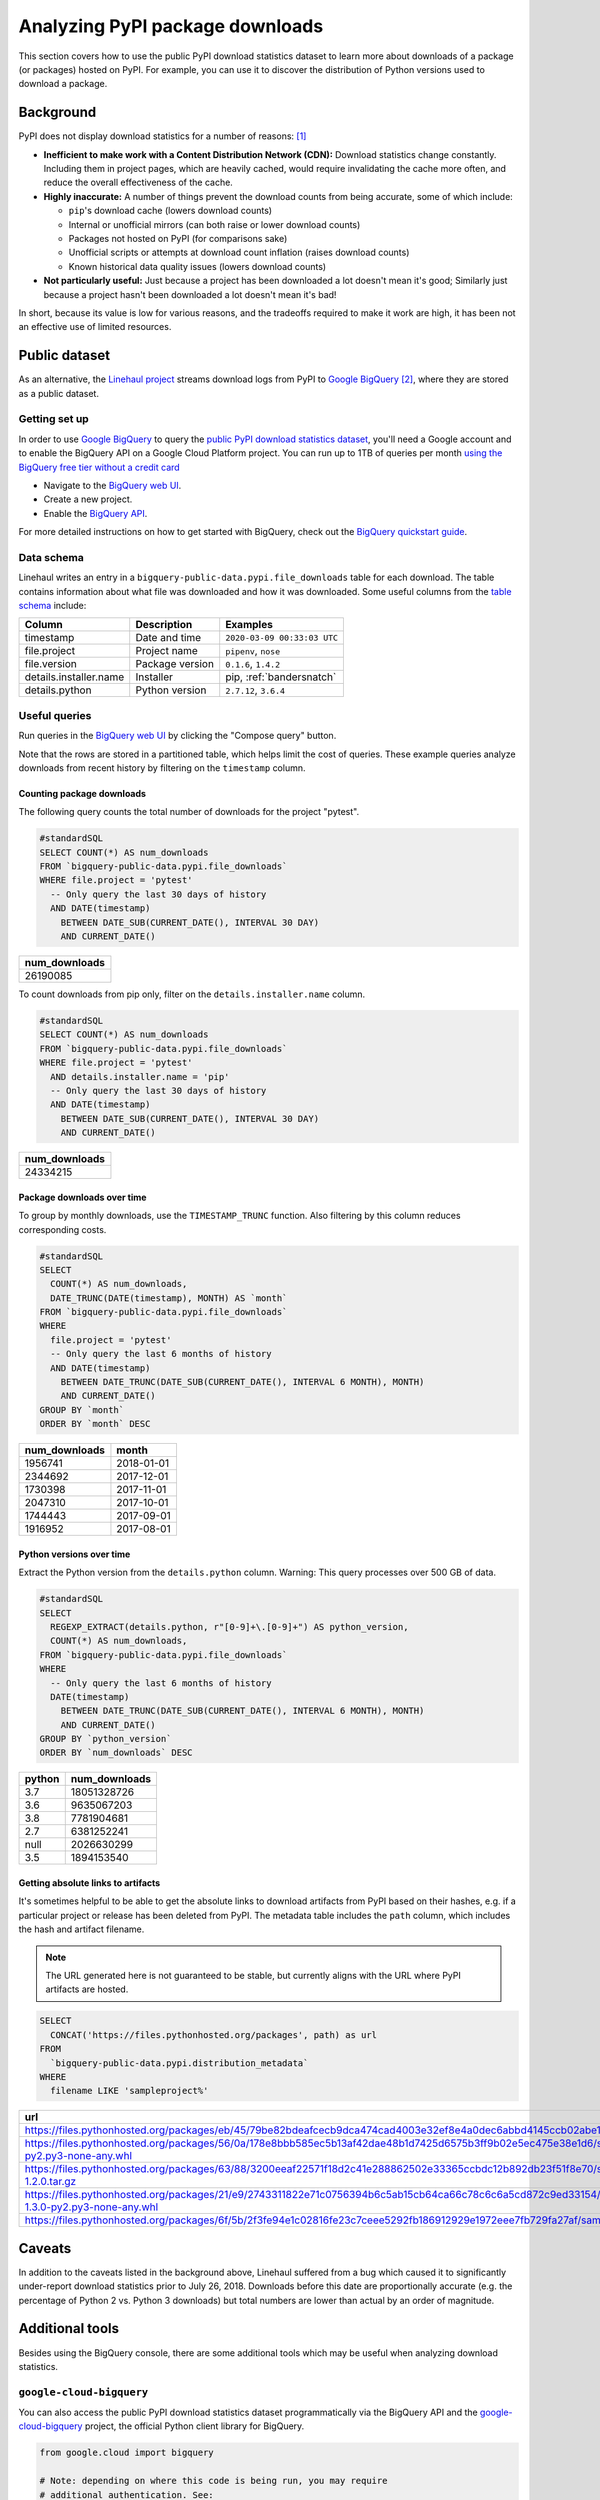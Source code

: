 .. _analyzing-pypi-package-downloads:

================================
Analyzing PyPI package downloads
================================

This section covers how to use the public PyPI download statistics dataset
to learn more about downloads of a package (or packages) hosted on PyPI. For
example, you can use it to discover the distribution of Python versions used to
download a package.


Background
==========

PyPI does not display download statistics for a number of reasons: [#]_

- **Inefficient to make work with a Content Distribution Network (CDN):**
  Download statistics change constantly. Including them in project pages, which
  are heavily cached, would require invalidating the cache more often, and
  reduce the overall effectiveness of the cache.

- **Highly inaccurate:** A number of things prevent the download counts from
  being accurate, some of which include:

  - ``pip``'s download cache (lowers download counts)
  - Internal or unofficial mirrors (can both raise or lower download counts)
  - Packages not hosted on PyPI (for comparisons sake)
  - Unofficial scripts or attempts at download count inflation (raises download
    counts)
  - Known historical data quality issues (lowers download counts)

- **Not particularly useful:** Just because a project has been downloaded a lot
  doesn't mean it's good; Similarly just because a project hasn't been
  downloaded a lot doesn't mean it's bad!

In short, because its value is low for various reasons, and the tradeoffs
required to make it work are high, it has been not an effective use of
limited resources.

Public dataset
==============

As an alternative, the `Linehaul project <https://github.com/pypa/linehaul-cloud-function/>`__
streams download logs from PyPI to `Google BigQuery`_ [#]_, where they are
stored as a public dataset.

Getting set up
--------------

In order to use `Google BigQuery`_ to query the `public PyPI download
statistics dataset`_, you'll need a Google account and to enable the BigQuery
API on a Google Cloud Platform project. You can run up to 1TB of queries
per month `using the BigQuery free tier without a credit card
<https://cloud.google.com/blog/products/data-analytics/query-without-a-credit-card-introducing-bigquery-sandbox>`__

- Navigate to the `BigQuery web UI`_.
- Create a new project.
- Enable the `BigQuery API
  <https://console.developers.google.com/apis/library/bigquery-json.googleapis.com>`__.

For more detailed instructions on how to get started with BigQuery, check out
the `BigQuery quickstart guide
<https://cloud.google.com/bigquery/docs/quickstarts/quickstart-web-ui>`__.


Data schema
-----------

Linehaul writes an entry in a ``bigquery-public-data.pypi.file_downloads`` table for each
download. The table contains information about what file was downloaded and how
it was downloaded. Some useful columns from the `table schema
<https://console.cloud.google.com/bigquery?pli=1&p=bigquery-public-data&d=pypi&t=file_downloads&page=table>`__
include:

+------------------------+-----------------+-----------------------------+
| Column                 | Description     | Examples                    |
+========================+=================+=============================+
| timestamp              | Date and time   | ``2020-03-09 00:33:03 UTC`` |
+------------------------+-----------------+-----------------------------+
| file.project           | Project name    | ``pipenv``, ``nose``        |
+------------------------+-----------------+-----------------------------+
| file.version           | Package version | ``0.1.6``, ``1.4.2``        |
+------------------------+-----------------+-----------------------------+
| details.installer.name | Installer       | pip, :ref:`bandersnatch`    |
+------------------------+-----------------+-----------------------------+
| details.python         | Python version  | ``2.7.12``, ``3.6.4``       |
+------------------------+-----------------+-----------------------------+


Useful queries
--------------

Run queries in the `BigQuery web UI`_ by clicking the "Compose query" button.

Note that the rows are stored in a partitioned table, which helps
limit the cost of queries. These example queries analyze downloads from
recent history by filtering on the ``timestamp`` column.

Counting package downloads
~~~~~~~~~~~~~~~~~~~~~~~~~~

The following query counts the total number of downloads for the project
"pytest".

.. code-block:: sql

    #standardSQL
    SELECT COUNT(*) AS num_downloads
    FROM `bigquery-public-data.pypi.file_downloads`
    WHERE file.project = 'pytest'
      -- Only query the last 30 days of history
      AND DATE(timestamp)
        BETWEEN DATE_SUB(CURRENT_DATE(), INTERVAL 30 DAY)
        AND CURRENT_DATE()

+---------------+
| num_downloads |
+===============+
| 26190085      |
+---------------+

To count downloads from pip only, filter on the ``details.installer.name``
column.

.. code-block:: sql

    #standardSQL
    SELECT COUNT(*) AS num_downloads
    FROM `bigquery-public-data.pypi.file_downloads`
    WHERE file.project = 'pytest'
      AND details.installer.name = 'pip'
      -- Only query the last 30 days of history
      AND DATE(timestamp)
        BETWEEN DATE_SUB(CURRENT_DATE(), INTERVAL 30 DAY)
        AND CURRENT_DATE()

+---------------+
| num_downloads |
+===============+
| 24334215      |
+---------------+

Package downloads over time
~~~~~~~~~~~~~~~~~~~~~~~~~~~

To group by monthly downloads, use the ``TIMESTAMP_TRUNC`` function. Also
filtering by this column reduces corresponding costs.

.. code-block:: sql

    #standardSQL
    SELECT
      COUNT(*) AS num_downloads,
      DATE_TRUNC(DATE(timestamp), MONTH) AS `month`
    FROM `bigquery-public-data.pypi.file_downloads`
    WHERE
      file.project = 'pytest'
      -- Only query the last 6 months of history
      AND DATE(timestamp)
        BETWEEN DATE_TRUNC(DATE_SUB(CURRENT_DATE(), INTERVAL 6 MONTH), MONTH)
        AND CURRENT_DATE()
    GROUP BY `month`
    ORDER BY `month` DESC

+---------------+------------+
| num_downloads | month      |
+===============+============+
| 1956741       | 2018-01-01 |
+---------------+------------+
| 2344692       | 2017-12-01 |
+---------------+------------+
| 1730398       | 2017-11-01 |
+---------------+------------+
| 2047310       | 2017-10-01 |
+---------------+------------+
| 1744443       | 2017-09-01 |
+---------------+------------+
| 1916952       | 2017-08-01 |
+---------------+------------+

Python versions over time
~~~~~~~~~~~~~~~~~~~~~~~~~

Extract the Python version from the ``details.python`` column. Warning: This
query processes over 500 GB of data.

.. code-block:: sql

    #standardSQL
    SELECT
      REGEXP_EXTRACT(details.python, r"[0-9]+\.[0-9]+") AS python_version,
      COUNT(*) AS num_downloads,
    FROM `bigquery-public-data.pypi.file_downloads`
    WHERE
      -- Only query the last 6 months of history
      DATE(timestamp)
        BETWEEN DATE_TRUNC(DATE_SUB(CURRENT_DATE(), INTERVAL 6 MONTH), MONTH)
        AND CURRENT_DATE()
    GROUP BY `python_version`
    ORDER BY `num_downloads` DESC

+--------+---------------+
| python | num_downloads |
+========+===============+
| 3.7    | 18051328726   |
+--------+---------------+
| 3.6    | 9635067203    |
+--------+---------------+
| 3.8    | 7781904681    |
+--------+---------------+
| 2.7    | 6381252241    |
+--------+---------------+
| null   | 2026630299    |
+--------+---------------+
| 3.5    | 1894153540    |
+--------+---------------+


Getting absolute links to artifacts
~~~~~~~~~~~~~~~~~~~~~~~~~~~~~~~~~~~

It's sometimes helpful to be able to get the absolute links to download
artifacts from PyPI based on their hashes, e.g. if a particular project or
release has been deleted from PyPI. The metadata table includes the ``path``
column, which includes the hash and artifact filename.

.. note::
   The URL generated here is not guaranteed to be stable, but currently aligns with the URL where PyPI artifacts are hosted.

.. code-block:: sql

    SELECT
      CONCAT('https://files.pythonhosted.org/packages', path) as url
    FROM
      `bigquery-public-data.pypi.distribution_metadata`
    WHERE
      filename LIKE 'sampleproject%'


+-------------------------------------------------------------------------------------------------------------------------------------------------------------------+
| url                                                                                                                                                               |
+===================================================================================================================================================================+
| https://files.pythonhosted.org/packages/eb/45/79be82bdeafcecb9dca474cad4003e32ef8e4a0dec6abbd4145ccb02abe1/sampleproject-1.2.0.tar.gz                             |
+-------------------------------------------------------------------------------------------------------------------------------------------------------------------+
| https://files.pythonhosted.org/packages/56/0a/178e8bbb585ec5b13af42dae48b1d7425d6575b3ff9b02e5ec475e38e1d6/sampleproject_nomura-1.2.0-py2.py3-none-any.whl        |
+-------------------------------------------------------------------------------------------------------------------------------------------------------------------+
| https://files.pythonhosted.org/packages/63/88/3200eeaf22571f18d2c41e288862502e33365ccbdc12b892db23f51f8e70/sampleproject_nomura-1.2.0.tar.gz                      |
+-------------------------------------------------------------------------------------------------------------------------------------------------------------------+
| https://files.pythonhosted.org/packages/21/e9/2743311822e71c0756394b6c5ab15cb64ca66c78c6c6a5cd872c9ed33154/sampleproject_doubleyoung18-1.3.0-py2.py3-none-any.whl |
+-------------------------------------------------------------------------------------------------------------------------------------------------------------------+
| https://files.pythonhosted.org/packages/6f/5b/2f3fe94e1c02816fe23c7ceee5292fb186912929e1972eee7fb729fa27af/sampleproject-1.3.1.tar.gz                             |
+-------------------------------------------------------------------------------------------------------------------------------------------------------------------+


Caveats
=======

In addition to the caveats listed in the background above, Linehaul suffered
from a bug which caused it to significantly under-report download statistics
prior to July 26, 2018. Downloads before this date are proportionally accurate
(e.g. the percentage of Python 2 vs. Python 3 downloads) but total numbers are
lower than actual by an order of magnitude.


Additional tools
================

Besides using the BigQuery console, there are some additional tools which may
be useful when analyzing download statistics.

``google-cloud-bigquery``
-------------------------

You can also access the public PyPI download statistics dataset
programmatically via the BigQuery API and the `google-cloud-bigquery`_ project,
the official Python client library for BigQuery.

.. code-block:: python

    from google.cloud import bigquery

    # Note: depending on where this code is being run, you may require
    # additional authentication. See:
    # https://cloud.google.com/bigquery/docs/authentication/
    client = bigquery.Client()

    query_job = client.query("""
    SELECT COUNT(*) AS num_downloads
    FROM `bigquery-public-data.pypi.file_downloads`
    WHERE file.project = 'pytest'
      -- Only query the last 30 days of history
      AND DATE(timestamp)
        BETWEEN DATE_SUB(CURRENT_DATE(), INTERVAL 30 DAY)
        AND CURRENT_DATE()""")

    results = query_job.result()  # Waits for job to complete.
    for row in results:
        print("{} downloads".format(row.num_downloads))


``pypinfo``
-----------

`pypinfo`_ is a command-line tool which provides access to the dataset and
can generate several useful queries. For example, you can query the total
number of download for a package with the command ``pypinfo package_name``.

Install `pypinfo`_ using pip.

.. code-block:: bash

    python3 -m pip install pypinfo

Usage:

.. code-block:: console

    $ pypinfo requests
    Served from cache: False
    Data processed: 6.87 GiB
    Data billed: 6.87 GiB
    Estimated cost: $0.04

    | download_count |
    | -------------- |
    |      9,316,415 |


``pandas-gbq``
--------------

The `pandas-gbq`_ project allows for accessing query results via `Pandas`_.


References
==========

.. [#] `PyPI Download Counts deprecation email <https://mail.python.org/pipermail/distutils-sig/2013-May/020855.html>`__
.. [#] `PyPI BigQuery dataset announcement email <https://mail.python.org/pipermail/distutils-sig/2016-May/028986.html>`__

.. _public PyPI download statistics dataset: https://console.cloud.google.com/bigquery?p=bigquery-public-data&d=pypi&page=dataset
.. _Google BigQuery: https://cloud.google.com/bigquery
.. _BigQuery web UI: https://console.cloud.google.com/bigquery
.. _pypinfo: https://github.com/ofek/pypinfo
.. _google-cloud-bigquery: https://cloud.google.com/bigquery/docs/reference/libraries
.. _pandas-gbq: https://pandas-gbq.readthedocs.io/en/latest/
.. _Pandas: https://pandas.pydata.org/
